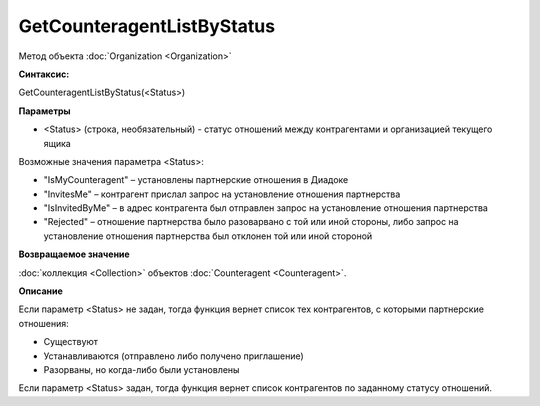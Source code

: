 ﻿GetCounteragentListByStatus
===========================

Метод объекта :doc:`Organization <Organization>`

**Синтаксис:**


GetCounteragentListByStatus(<Status>)

**Параметры**


-  <Status> (строка, необязательный) - статус отношений между
   контрагентами и организацией текущего ящика

Возможные значения параметра <Status>:

-  "IsMyCounteragent" – установлены партнерские отношения в Диадоке
-  "InvitesMe" – контрагент прислал запрос на установление отношения
   партнерства
-  "IsInvitedByMe" – в адрес контрагента был отправлен запрос на
   установление отношения партнерства
-  "Rejected" – отношение партнерства было разоварвано с той или иной
   стороны, либо запрос на установление отношения партнерства был
   отклонен той или иной стороной

**Возвращаемое значение**


:doc:`коллекция <Collection>` объектов
:doc:`Counteragent <Counteragent>`.

**Описание**


Если параметр <Status> не задан, тогда функция вернет список тех
контрагентов, с которыми партнерские отношения:

-  Существуют
-  Устанавливаются (отправлено либо получено приглашение)
-  Разорваны, но когда-либо были установлены

Если параметр <Status> задан, тогда функция вернет список контрагентов
по заданному статусу отношений.
